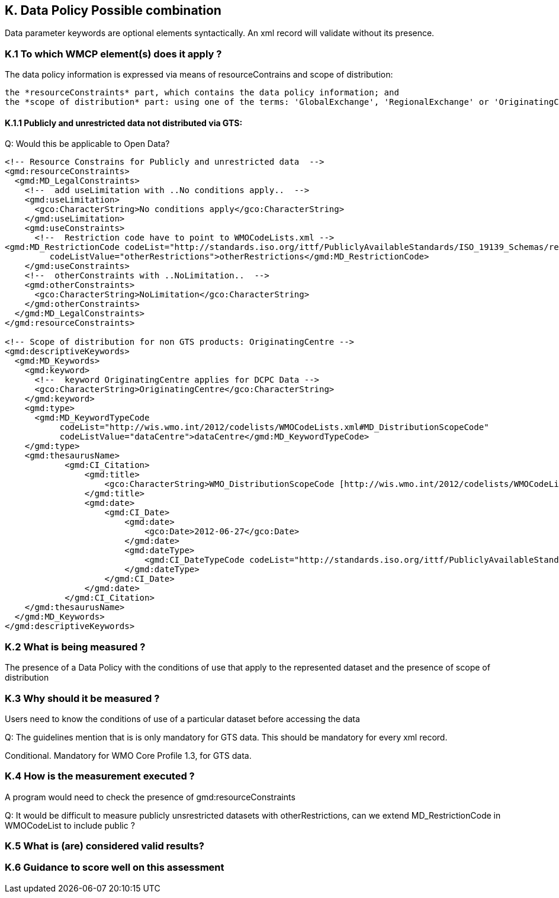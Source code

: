 == K. Data Policy Possible combination

Data parameter keywords are optional elements syntactically.  An xml record will validate without its presence.


=== K.1 To which WMCP element(s) does it apply ?

The data policy information is expressed via means of resourceContrains and scope of distribution:

    the *resourceConstraints* part, which contains the data policy information; and
    the *scope of distribution* part: using one of the terms: 'GlobalExchange', 'RegionalExchange' or 'OriginatingCentre' (to be inserted as a  keyword).

==== K.1.1 Publicly and unrestricted data not distributed via GTS:

Q: Would this be applicable to Open Data?

....
<!-- Resource Constrains for Publicly and unrestricted data  -->
<gmd:resourceConstraints>
  <gmd:MD_LegalConstraints>
    <!--  add useLimitation with ..No conditions apply..  -->
    <gmd:useLimitation>
      <gco:CharacterString>No conditions apply</gco:CharacterString>
    </gmd:useLimitation>
    <gmd:useConstraints>
      <!--  Restriction code have to point to WMOCodeLists.xml -->
<gmd:MD_RestrictionCode codeList="http://standards.iso.org/ittf/PubliclyAvailableStandards/ISO_19139_Schemas/resources/Codelist/gmxCodelists.xml#MD_RestrictionCode"
         codeListValue="otherRestrictions">otherRestrictions</gmd:MD_RestrictionCode>
    </gmd:useConstraints>
    <!--  otherConstraints with ..NoLimitation..  -->
    <gmd:otherConstraints>
      <gco:CharacterString>NoLimitation</gco:CharacterString>
    </gmd:otherConstraints>
  </gmd:MD_LegalConstraints>
</gmd:resourceConstraints>
 
<!-- Scope of distribution for non GTS products: OriginatingCentre -->
<gmd:descriptiveKeywords>
  <gmd:MD_Keywords>
    <gmd:keyword>
      <!--  keyword OriginatingCentre applies for DCPC Data -->
      <gco:CharacterString>OriginatingCentre</gco:CharacterString>
    </gmd:keyword>
    <gmd:type>
      <gmd:MD_KeywordTypeCode
           codeList="http://wis.wmo.int/2012/codelists/WMOCodeLists.xml#MD_DistributionScopeCode"
           codeListValue="dataCentre">dataCentre</gmd:MD_KeywordTypeCode>
    </gmd:type>
    <gmd:thesaurusName>
            <gmd:CI_Citation>
                <gmd:title>
                    <gco:CharacterString>WMO_DistributionScopeCode [http://wis.wmo.int/2012/codelists/WMOCodeLists.xml]</gco:CharacterString>
                </gmd:title>
                <gmd:date>
                    <gmd:CI_Date>
                        <gmd:date>
                            <gco:Date>2012-06-27</gco:Date>
                        </gmd:date>
                        <gmd:dateType>
                            <gmd:CI_DateTypeCode codeList="http://standards.iso.org/ittf/PubliclyAvailableStandards/ISO_19139_Schemas/resources/codelist/gmxCodelists.xml#CI_DateTypeCode" codeListValue="revision">revision</gmd:CI_DateTypeCode>
                        </gmd:dateType>
                    </gmd:CI_Date>
                </gmd:date>
            </gmd:CI_Citation>
    </gmd:thesaurusName>
  </gmd:MD_Keywords>
</gmd:descriptiveKeywords>
....

=== K.2 What is being measured ?

The presence of a Data Policy with the conditions of use that apply to the represented dataset and the presence of scope of distribution

=== K.3 Why should it be measured ?

Users need to know the conditions of use of a particular dataset before accessing the data

Q: The guidelines mention that is is only mandatory for GTS data.   This should be mandatory for every xml record.

Conditional.  Mandatory for WMO Core Profile 1.3, for GTS data.

=== K.4 How is the measurement executed ?

A program would need to check the presence of gmd:resourceConstraints

Q: It would be difficult to measure publicly unsrestricted datasets with otherRestrictions, can we extend MD_RestrictionCode in WMOCodeList to include public ?

=== K.5 What is (are) considered valid results?



=== K.6 Guidance to score well on this assessment




